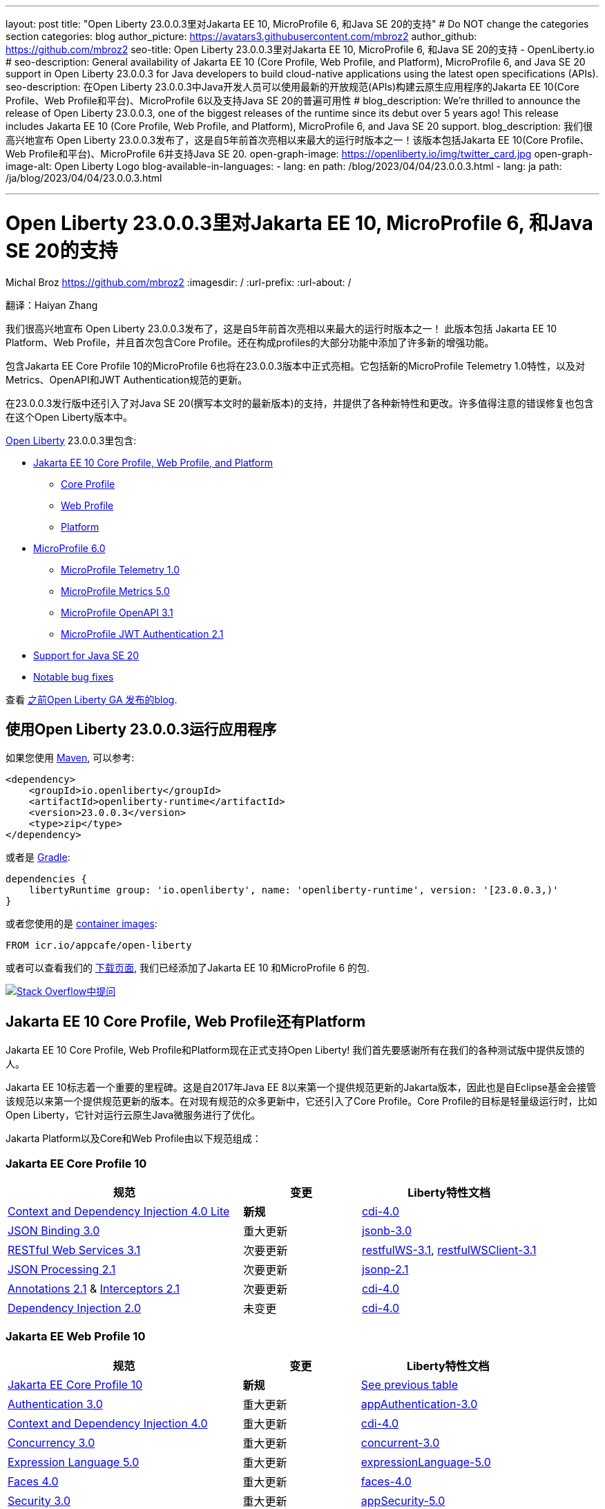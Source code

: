 ---
layout: post
title: "Open Liberty 23.0.0.3里对Jakarta EE 10, MicroProfile 6, 和Java SE 20的支持"
# Do NOT change the categories section
categories: blog
author_picture: https://avatars3.githubusercontent.com/mbroz2
author_github: https://github.com/mbroz2
seo-title: Open Liberty 23.0.0.3里对Jakarta EE 10, MicroProfile 6, 和Java SE 20的支持 - OpenLiberty.io
# seo-description: General availability of Jakarta EE 10 (Core Profile, Web Profile, and Platform), MicroProfile 6, and Java SE 20 support in Open Liberty 23.0.0.3 for Java developers to build cloud-native applications using the latest open specifications (APIs).
seo-description: 在Open Liberty 23.0.0.3中Java开发人员可以使用最新的开放规范(APIs)构建云原生应用程序的Jakarta EE 10(Core Profile、Web Profile和平台)、MicroProfile 6以及支持Java SE 20的普遍可用性
# blog_description: We're thrilled to announce the release of Open Liberty 23.0.0.3, one of the biggest releases of the runtime since its debut over 5 years ago!  This release includes Jakarta EE 10 (Core Profile, Web Profile, and Platform), MicroProfile 6, and Java SE 20 support.
blog_description: 我们很高兴地宣布 Open Liberty 23.0.0.3发布了，这是自5年前首次亮相以来最大的运行时版本之一！该版本包括Jakarta EE 10(Core Profile、Web Profile和平台)、MicroProfile 6并支持Java SE 20.
open-graph-image: https://openliberty.io/img/twitter_card.jpg
open-graph-image-alt: Open Liberty Logo
blog-available-in-languages:
- lang: en
  path: /blog/2023/04/04/23.0.0.3.html
- lang: ja
  path: /ja/blog/2023/04/04/23.0.0.3.html

---
= Open Liberty 23.0.0.3里对Jakarta EE 10, MicroProfile 6, 和Java SE 20的支持
Michal Broz <https://github.com/mbroz2>
:imagesdir: /
:url-prefix:
:url-about: /
//Blank line here is necessary before starting the body of the post.

翻译：Haiyan Zhang

我们很高兴地宣布 Open Liberty 23.0.0.3发布了，这是自5年前首次亮相以来最大的运行时版本之一！ 此版本包括 Jakarta EE 10 Platform、Web Profile，并且首次包含Core Profile。还在构成profiles的大部分功能中添加了许多新的增强功能。

包含Jakarta EE Core Profile 10的MicroProfile 6也将在23.0.0.3版本中正式亮相。它包括新的MicroProfile Telemetry 1.0特性，以及对Metrics、OpenAPI和JWT Authentication规范的更新。

在23.0.0.3发行版中还引入了对Java SE 20(撰写本文时的最新版本)的支持，并提供了各种新特性和更改。许多值得注意的错误修复也包含在这个Open Liberty版本中。

link:{url-about}[Open Liberty] 23.0.0.3里包含:


* <<jakarta10, Jakarta EE 10 Core Profile, Web Profile, and Platform>>
** <<coreprofile, Core Profile>>
** <<webprofile, Web Profile>>
** <<platform, Platform>>

* <<mp6, MicroProfile 6.0>>
** <<telemetry, MicroProfile Telemetry 1.0>>
** <<metrics, MicroProfile Metrics 5.0>>
** <<openapi, MicroProfile OpenAPI 3.1>>
** <<jwt, MicroProfile JWT Authentication 2.1>>
* <<java20, Support for Java SE 20>>
* <<bugs, Notable bug fixes>>

查看 link:{url-prefix}/blog/?search=release&search!=beta[之前Open Liberty GA 发布的blog].


[#run]

== 使用Open Liberty 23.0.0.3运行应用程序

如果您使用 link:{url-prefix}/guides/maven-intro.html[Maven], 可以参考:

[source,xml]
----
<dependency>
    <groupId>io.openliberty</groupId>
    <artifactId>openliberty-runtime</artifactId>
    <version>23.0.0.3</version>
    <type>zip</type>
</dependency>
----

或者是 link:{url-prefix}/guides/gradle-intro.html[Gradle]:

[source,gradle]
----
dependencies {
    libertyRuntime group: 'io.openliberty', name: 'openliberty-runtime', version: '[23.0.0.3,)'
}
----

或者您使用的是 link:{url-prefix}/docs/latest/container-images.html[container images]:

[source]
----
FROM icr.io/appcafe/open-liberty
----

或者可以查看我们的 link:{url-prefix}/downloads/[下载页面], 我们已经添加了Jakarta EE 10 和MicroProfile 6 的包.

[link=https://stackoverflow.com/tags/open-liberty]
image::img/blog/blog_btn_stack.svg[Stack Overflow中提问, align="center"]


// // // // DO NOT MODIFY THIS COMMENT BLOCK <GHA-BLOG-TOPIC> // // // // 
// Blog issue: https://github.com/OpenLiberty/open-liberty/issues/24758
// Contact/Reviewer: jhanders34,ReeceNana
// // // // // // // // 
[#jakarta10]
== Jakarta EE 10 Core Profile, Web Profile还有Platform
// Jakarta EE 10 Core Profile, Web Profile and Platform are now officially supported in Open Liberty! We'd like to start by thanking all those who provided feedback throughout our various betas.
Jakarta EE 10 Core Profile, Web Profile和Platform现在正式支持Open Liberty! 我们首先要感谢所有在我们的各种测试版中提供反馈的人。

// Jakarta EE 10 marks a major milestone. It is the first Jakarta release to provide updates to the specifications since Java EE 8 in 2017 and, therefore, the first to provide spec updates since the spec was taken over by the Eclipse Foundation. Among the many updates to existing specifications, it also introduces the Core Profile. The Core Profile is aimed at lightweight runtimes, like Open Liberty, that are optimized for running cloud-native Java microservices.
Jakarta EE 10标志着一个重要的里程碑。这是自2017年Java EE 8以来第一个提供规范更新的Jakarta版本，因此也是自Eclipse基金会接管该规范以来第一个提供规范更新的版本。在对现有规范的众多更新中，它还引入了Core Profile。Core Profile的目标是轻量级运行时，比如Open Liberty，它针对运行云原生Java微服务进行了优化。

// The following specifications make up the Jakarta Platform and the Core and Web profiles:
Jakarta Platform以及Core和Web Profile由以下规范组成：

[#coreprofile]
=== Jakarta EE Core Profile 10

[cols="4,2,3",options="header"]
|===
|规范 |变更 |Liberty特性文档
[[cdi-lite]]
|https://jakarta.ee/specifications/cdi/4.0/[Context and Dependency Injection 4.0 Lite]
//|*New*
|*新规*
|link:{url-prefix}/docs/latest/reference/feature/cdi-4.0.html[cdi-4.0]

[[jsonb]]
|https://jakarta.ee/specifications/jsonb/3.0/[JSON Binding 3.0]
//|Major update
|重大更新
|link:{url-prefix}/docs/latest/reference/feature/jsonb-3.0.html[jsonb-3.0]

[[rest]]
|link:https://jakarta.ee/specifications/restful-ws/3.1/[RESTful Web Services 3.1]
//|Minor update
|次要更新
|link:{url-prefix}/docs/latest/reference/feature/restfulWS-3.1.html[restfulWS-3.1], link:{url-prefix}/docs/latest/reference/feature/restfulWSClient-3.1.html[restfulWSClient-3.1]

[[jsonp]]
|https://jakarta.ee/specifications/jsonp/2.1/[JSON Processing 2.1]

//|Minor update
|次要更新
|link:{url-prefix}/docs/latest/reference/feature/jsonp-2.1.html[jsonp-2.1]

[[cdi]]
|https://jakarta.ee/specifications/annotations/2.1/[Annotations 2.1] & https://jakarta.ee/specifications/interceptors/2.1/[Interceptors 2.1]

//|Minor update
|次要更新
|link:{url-prefix}/docs/latest/reference/feature/cdi-4.0.html[cdi-4.0]

[[cdi]]
|https://jakarta.ee/specifications/dependency-injection/2.0/[Dependency Injection 2.0]

//|Unchanged
|未变更
|link:{url-prefix}/docs/latest/reference/feature/cdi-4.0.html[cdi-4.0]

|===

[#webprofile]
=== Jakarta EE Web Profile 10
[cols="4,2,3",options="header"]

|===
//|Specification |Updates |Liberty Feature Documentation
|规范 |变更 |Liberty特性文档

|link:https://jakarta.ee/specifications/coreprofile/10/[Jakarta EE Core Profile 10]
//|*New*
|*新规*
|<<coreprofile, See previous table>>

|https://jakarta.ee/specifications/authentication/3.0/[Authentication 3.0]
//|Major update
|重大更新
|link:{url-prefix}/docs/latest/reference/feature/appAuthentication-3.0.html[appAuthentication-3.0]

|https://jakarta.ee/specifications/cdi/4.0/[Context and Dependency Injection 4.0]
//|Major update
|重大更新
|link:{url-prefix}/docs/latest/reference/feature/cdi-4.0.html[cdi-4.0]

|https://jakarta.ee/specifications/concurrency/3.0/[Concurrency 3.0]
//|Major update
|重大更新
|link:{url-prefix}/docs/latest/reference/feature/concurrent-3.0.html[concurrent-3.0]

|https://jakarta.ee/specifications/expression-language/5.0/[Expression Language 5.0]
//|Major update
|重大更新
|link:{url-prefix}/docs/latest/reference/feature/expressionLanguage-5.0.html[expressionLanguage-5.0]

|https://jakarta.ee/specifications/faces/4.0/[Faces 4.0]
//|Major update
|重大更新
|link:{url-prefix}/docs/latest/reference/feature/faces-4.0.html[faces-4.0]

|https://jakarta.ee/specifications/security/3.0/[Security 3.0]
//|Major update
|重大更新
|link:{url-prefix}/docs/latest/reference/feature/appSecurity-5.0.html[appSecurity-5.0]

|https://jakarta.ee/specifications/servlet/6.0/[Servlet 6.0]
//|Major update
|重大更新
|link:{url-prefix}/docs/latest/reference/feature/servlet-6.0.html[servlet-6.0]

|https://jakarta.ee/specifications/tags/3.0/[Standard Tag Library 3.0]
//|Major update
|重大更新
|link:{url-prefix}/docs/latest/reference/feature/pages-3.1.html[pages-3.1]


|https://jakarta.ee/specifications/persistence/3.1/[Persistence 3.1]
//|Minor update
|次要更新
|link:{url-prefix}/docs/latest/reference/feature/persistence-3.1.html[persistence-3.1]

|https://jakarta.ee/specifications/pages/3.1/[Server Pages 3.1]
//|Minor update
|次要更新
|link:{url-prefix}/docs/latest/reference/feature/pages-3.1.html[pages-3.1]

|https://jakarta.ee/specifications/websocket/2.1/[WebSocket 2.1]
//|Minor update
|次要更新
|link:{url-prefix}/docs/latest/reference/feature/websocket-2.1.html[websocket-2.1]

|https://jakarta.ee/specifications/bean-validation/3.0/[Bean Validation 3.0]
//|Unchanged
|未变更
|link:{url-prefix}/docs/latest/reference/feature/beanValidation-3.0.html[beanValidation-3.0]

|https://jakarta.ee/specifications/debugging/2.0/[Debugging Support for Other Languages 2.0]
//|Unchanged
|未变更
//|Not applicable
|不适用

|https://jakarta.ee/specifications/enterprise-beans/4.0/[Enterprise Beans 4.0 Lite]

//|Unchanged
|未变更
|link:{url-prefix}/docs/latest/reference/feature/enterpriseBeansLite-4.0.html[enterpriseBeansLite-4.0]

|https://jakarta.ee/specifications/managedbeans/2.0/[Managed Beans 2.0]
//|Unchanged
|未变更
|link:{url-prefix}/docs/latest/reference/feature/managedBeans-2.0.html[managedBeans-2.0]

|https://jakarta.ee/specifications/transactions/2.0/[Transactions 2.0]
//|Unchanged
|未变更
//|Not applicable (see link:{url-prefix}/docs/latest/reference/javadoc/liberty-jakartaee10-javadoc.html?package=allclasses-frame.html&class=jakarta/transaction/package-summary.html[Javadoc])
|不适用 (见 link:{url-prefix}/docs/latest/reference/javadoc/liberty-jakartaee10-javadoc.html?package=allclasses-frame.html&class=jakarta/transaction/package-summary.html[Javadoc])

|===

[#platform]
=== Jakarta EE Platform 10
[cols="4,2,3",options="header"]

|===
//|Specification |Updates |Liberty Feature Documentation
|规范 |变更 |Liberty特性文档


|link:https://jakarta.ee/specifications/webprofile/10/[Jakarta EE Web Profile 10]
//|Major update
|重大更新
//|<<webprofile, See previous table>>
|<<webprofile, 见上表>>

|https://jakarta.ee/specifications/authorization/2.1/[Authorization 2.1]
//|Minor update
|次要更新
|link:{url-prefix}/docs/latest/reference/feature/appAuthorization-2.1.html[appAuthorization-2.1]

|https://jakarta.ee/specifications/activation/2.1/[Activation 2.1]
//|Minor update
|次要更新
//|Not applicable (see link:{url-prefix}/docs/latest/reference/javadoc/liberty-jakartaee10-javadoc.html?package=allclasses-frame.html&class=jakarta/activation/package-summary.html[Javadoc])
|不适用 (见 link:{url-prefix}/docs/latest/reference/javadoc/liberty-jakartaee10-javadoc.html?package=allclasses-frame.html&class=jakarta/activation/package-summary.html[Javadoc])

|https://jakarta.ee/specifications/batch/2.1/[Batch 2.1]
//|Minor update
|次要更新
|link:{url-prefix}/docs/latest/reference/feature/batch-2.1.html[batch-2.1]

|https://jakarta.ee/specifications/connectors/2.1/[Connectors 2.1]
//|Minor update
|次要更新
|link:{url-prefix}/docs/latest/reference/feature/connectors-2.1.html[connectors-2.1]

|https://jakarta.ee/specifications/mail/2.1/[Mail 2.1]
//|Minor update
|次要更新
|link:{url-prefix}/docs/latest/reference/feature/mail-2.1.html[mail-2.1]

|https://jakarta.ee/specifications/messaging/3.1/[Messaging 3.1]
//|Minor update
|次要更新
|link:{url-prefix}/docs/latest/reference/feature/messaging-3.1.html[messaging-3.1]

|https://jakarta.ee/specifications/enterprise-beans/4.0/[Enterprise Beans 4.0]
//|Unchanged
|未变更
|link:{url-prefix}/docs/latest/reference/feature/enterpriseBeans-4.0.html[enterpriseBeans-4.0]

|link:https://jakarta.ee/specifications/xml-binding/4.0/[XML Binding 4.0] (optional)
//|Major update
|重大更新
|link:{url-prefix}/docs/latest/reference/feature/xmlBinding-4.0.html[xmlBinding-4.0]

|link:https://jakarta.ee/specifications/xml-web-services/4.0/[XML Web Services 4.0] (optional)
//|Major update
|重大更新
|link:{url-prefix}/docs/latest/reference/feature/xmlWS-4.0.html[xmlWS-4.0]

|===

//Liberty provides convenience features for running all of the component specifications that are contained in the Jakarta EE 10 Web Profile (`link:{url-prefix}/docs/latest/reference/feature/webProfile-10.0.html[webProfile-10.0]`) and Jakarta EE 10 Platform (`link:{url-prefix}/docs/latest/reference/feature/jakartaee-10.0.html[jakartaee-10.0]`). These convenience features enable you to rapidly develop applications using all of the APIs contained in their respective specifications. For Jakarta EE 10 features in the application client, use the `link:{url-prefix}/docs/latest/reference/feature/jakartaeeClient-10.0.html[jakartaeeClient-10.0]` Liberty feature.
Liberty为运行包含在Jakarta EE 10 Web Profile (webProfile-10.0)和Jakarta EE 10 Platform (jakartaee-10.0)中的所有组件规范提供了便利的特性。这些便利的特性使您能够使用各自规范中的所有API快速开发应用程序。对于应用程序客户端中的Jakarta EE 10特性，请使用Liberty jakartaeeClient-10.0特性。

//To enable the Jakarta EE Platform 10 features, add the `jakartaee-10.0` feature to your `server.xml` file:
要使用Jakarta EE Platform 10特性，请在server.xml文件里添加jakartaee-10.0 feature

[source,xml]
----
  <featureManager>
    <feature>jakartaee-10.0</feature>
  </featureManager>
----

//Alternatively, to enable the Jakarta EE Web Profile 10 features, add the `webProfile-10.0` feature to your `server.xml` file:
或者，要启用Jakarta EE Web Profile 10功能，请在server.xml文件中添加webProfile-10.0 feature:


[source,xml]
----
  <featureManager>
    <feature>webProfile-10.0</feature>
  </featureManager>
----

//Although no convenience feature exists for the Core Profile, you can enable its equivalent by adding the following features to your `server.xml` file:
虽然没有针对Core Profile的便利功能，但您可以通过server.xml文件里添加以下功能来启用等效功能：

[source,xml]
----
  <featureManager>
    <feature>jsonb-3.0</feature>
    <feature>jsonp-2.1</feature>
    <feature>cdi-4.0</feature>
    <feature>restfulWS-3.1</feature>
  </featureManager>
----

//To run Jakarta EE 10 features on the Application Client Container, add the following entry in your application's `client.xml` file:
要在应用程序客户端容器上运行Jakarta EE 10特性，请在应用程序的client .xml文件中添加以下条目:

[source,xml]
----
  <featureManager>
    <feature>jakartaeeClient-10.0</feature>
  </featureManager>
----
//For more information reference:
更多的信息请参考

* https://jakarta.ee/specifications/platform/10/[Jakarta EE Platform 10], https://jakarta.ee/specifications/webprofile/10/[Jakarta EE Web Profile 10], and link:https://jakarta.ee/specifications/coreprofile/10/[Jakarta EE Core Profile 10] 规范. 

* link:{url-prefix}/docs/latest/reference/javadoc/liberty-jakartaee10-javadoc.html[Jakarta EE 10 Javadoc]
* link:{url-prefix}/docs/latest/reference/diff/jakarta-ee10-diff.html[Jakarta EE 10 和 9.1的区别]

// DO NOT MODIFY THIS LINE. </GHA-BLOG-TOPIC> 

// // // // DO NOT MODIFY THIS COMMENT BLOCK <GHA-BLOG-TOPIC> // // // // 
// Blog issue: https://github.com/OpenLiberty/open-liberty/issues/24582
// Contact/Reviewer: ReeceNana,Emily-Jiang
// // // // // // // // 
[#mp6]
== MicroProfile 6.0   

//MicroProfile continues to innovate how the industry optimizes Java microservices. The MicroProfile 6.0 release enables applications to use MicroProfile APIs together with <<core, Jakarta EE Core Profile 10>> along with various other new functions and improvements. The following specifications make up MicroProfile 6.0:
MicroProfile在业界如何优化Java微服务上持续创新。MicroProfile 6.0版本允许应用程序使用MicroProfile APIs和 Jakarta EE Core Profile 10以及其他各种新功能和改进。MicroProfile 6.0包含以下规范:



[cols="4,2,3",options="header"]

|===
//|Specification |Updates |Liberty Feature Documentation
|规范 |变更 |Liberty特性文档

[[telemetry]]
|https://github.com/eclipse/microprofile-telemetry/releases/tag/1.0[MicroProfile Telemetry 1.0]
//|*New*
|*新规*
|link:{url-prefix}/docs/latest/reference/feature/mpTelemetry-1.0.html[mpTelemetry-1.0]

[[metrics]]
|https://github.com/eclipse/microprofile-metrics/releases/tag/5.0[MicroProfile Metrics 5.0]
//|Major update
|重大更新
|link:{url-prefix}/docs/latest/reference/feature/mpMetrics-5.0.html[mpMetrics-5.0]

[[openapi]]
|https://github.com/eclipse/microprofile-open-api/releases/tag/3.1[MicroProfile OpenAPI 3.1]
//|Minor update
|次要更新
|link:{url-prefix}/docs/latest/reference/feature/mpOpenAPI-3.1.html[mpOpenAPI-3.1]

[[jwt]]
|https://github.com/eclipse/microprofile-jwt-auth/releases/tag/2.1[MicroProfile JWT Authentication 2.1]
//|Minor update
|次要更新
|link:{url-prefix}/docs/latest/reference/feature/mpJwt-2.1.html[mpJwt-2.1]

|https://github.com/eclipse/microprofile-config/releases/tag/3.0.2[MicroProfile Config 3.0]
//|Unchanged
|未变更
|link:{url-prefix}/docs/latest/reference/feature/mpConfig-3.0.html[mpConfig-3.0]

|https://github.com/eclipse/microprofile-health/releases/tag/4.0.1[MicroProfile Health 4.0]
//|Unchanged
|未变更
|link:{url-prefix}/docs/latest/reference/feature/mpHealth-4.0.html[mpHealth-4.0]

|https://github.com/eclipse/microprofile-rest-client/releases/tag/3.0.1[MicroProfile Rest Client 3.0]
//|Unchanged
|未变更
|link:{url-prefix}/docs/latest/reference/feature/mpRestClient-3.0.html[mpRestClient-3.0]

|https://github.com/eclipse/microprofile-fault-tolerance/releases/tag/4.0.2[MicroProfile Fault Tolerance 4.0]
//|Unchanged
|未变更
|link:{url-prefix}/docs/latest/reference/feature/mpFaultTolerance-4.0.html[mpFaultTolerance-4.0]

|https://jakarta.ee/specifications/coreprofile/10/[Jakarta EE Core Profile 10]

//|New
|新规
|<<coreprofile, 见 Core Profile table>>


|===

//To enable all the MicroProfile 6 features, add the `microProfile-6.0` feature to your `server.xml` file:
要使用所有MicroProfile 6特性，请在server.xml文件中添加microProfile-6.0 feature:


[source,xml]
----
  <featureManager>
    <feature>microProfile-6.0</feature>
  </featureManager>
----
    
//To find out more, take a look at the MicroProfile 6.0 https://download.eclipse.org/microprofile/microprofile-6.0/microprofile-spec-6.0.html[specification], https://github.com/eclipse/microprofile/releases/tag/6.0[release], link:{url-prefix}/docs/latest/reference/javadoc/microprofile-6.0-javadoc.html[Javadoc], and link:{url-prefix}/docs/latest/reference/diff/mp-50-60-diff.html[Differences between MicroProfile 6.0 and 5.0].
可以通过MicroProfile 6.0 specification, release, Javadoc, 还有Differences between MicroProfile 6.0 and 5.0查看更多信息



   
// DO NOT MODIFY THIS LINE. </GHA-BLOG-TOPIC> 

// // // // DO NOT MODIFY THIS COMMENT BLOCK <GHA-BLOG-TOPIC> // // // // 
// Blog issue: https://github.com/OpenLiberty/open-liberty/issues/24759
// Contact/Reviewer: gjwatts,ReeceNana
// // // // // // // // 
[#java20]
//== Support for Java SE 20
== 对Java SE 20的支持

//Java 20 includes the following features and changes:
Java 20包含下面的特性和变更：

* 429: link:https://openjdk.org/jeps/429[Scoped Values (Incubator)]
* 432: link:https://openjdk.org/jeps/432[Record Patterns (Second Preview)]
* 433: link:https://openjdk.org/jeps/433[Pattern Matching for switch (Fourth Preview)]
* 434: link:https://openjdk.org/jeps/434[Foreign Function & Memory API (Second Preview)]
* 436: link:https://openjdk.org/jeps/436[Virtual Threads (Second Preview)]
* 437: link:https://openjdk.org/jeps/437[Structured Concurrency (Second Incubator)]


//To use Java 20: 
如何使用Java 20:

1. link:https://adoptium.net/temurin/releases/?version=20[下载 Java 20].

2. 获取Open Liberty <<run,23.0.0.3>> 版本.

3. 编辑Liberty link:{url-prefix}/docs/latest/reference/config/server-configuration-overview.html#server-env[server.env 文件]，将 JAVA_HOME 指向Java 20 installation安装路径.

//For more information on Java 20, reference the Java 20 link:https://jdk.java.net/20/release-notes[release notes page], link:https://docs.oracle.com/en/java/javase/20/docs/api/index.html[API Javadoc page], link:https://adoptium.net/temurin/releases/?version=20[download page] and link:https://docs.oracle.com/en/java/javase/20/migrate/toc.htm[Java 20 migration guide].
有关Java 20的更多信息，可以参考Java 20link:https://jdk.java.net/20/release-notes[相关发布说明],link:https://docs.oracle.com/en/java/javase/20/docs/api/index.html[API Javadoc 页面], link:https://adoptium.net/temurin/releases/?version=20[download page] and link:https://docs.oracle.com/en/java/javase/20/migrate/toc.htm[Java 20 迁移手册].


//NOTE: To try out Java 20 preview features in Open Liberty, make sure to compile with `--enable-preview` and add the same parameter to your link:{url-prefix}/docs/latest/reference/directory-locations-properties.html[`jvm.options` file].
NOTE: 在Open Liberty中试用Java 20预览特性，请确保使用 --enable-preview进行编译，并在jvm.options文件中添加相同的参数。

   
// DO NOT MODIFY THIS LINE. </GHA-BLOG-TOPIC> 

[#bugs]
//== Notable bugs fixed in this release
== 此版本中值得注意的错误修复

//We’ve spent some time fixing bugs. The following sections describe just some of the issues resolved in this release. If you’re interested, here’s the link:https://github.com/OpenLiberty/open-liberty/issues?q=label%3Arelease%3A23003+label%3A%22release+bug%22[full list of bugs fixed in 23.0.0.3].
我们花了一些时间来修复bug。下面的部分描述了在这个版本中解决的一些问题。如果您感兴趣，这里是link:https://github.com/OpenLiberty/open-liberty/issues?q=label%3Arelease%3A23003+label%3A%22release+bug%22[ 23.0.0.3中修复的完整错误列表]。



//* link:https://github.com/OpenLiberty/open-liberty/issues/24566[AcmeCA feature with revocation enabled can fail to initialize on certain OS and JDK combinations]
* link:https://github.com/OpenLiberty/open-liberty/issues/24566[启用了撤销的AcmeCA特性在某些操作系统和JDK组合上可能无法初始化]

+
//When running with a hybrid JDK for MacOS with IBMJDK8 and  the Automatic Certificate Management Environment (ACME) Support 2.0 feature with certification revocation checking enabled, the SSL/TLS endpoint can fail to complete initialization and will not be available for traffic.
当在MacOS上运行带有IBM JDK8和自动证书管理环境(ACME)支持2.0功能并启用证书撤销检查的混合JDK时，SSL/TLS端点可能无法完成初始化，并且无法用于通信。
+
//The following `NullPointerException` is logged in the FFDC, indicating the failure in the initialization flow:
FFDC里记录如下NullPointerException，表示初始化流程失败:
+
[source]
----
Exception = java.lang.NullPointerException
Source = com.ibm.ws.security.acme.internal.AcmeProviderImpl
probeid = 921
Stack Dump = java.lang.NullPointerException
at sun.security.provider.certpath.CertPathHelper.setDateAndTime(CertPathHelper.java:71)
at sun.security.provider.certpath.RevocationChecker.checkCRLs(RevocationChecker.java:525)
at sun.security.provider.certpath.RevocationChecker.checkCRLs(RevocationChecker.java:464)
at sun.security.provider.certpath.RevocationChecker.check(RevocationChecker.java:393)
at sun.security.provider.certpath.RevocationChecker.check(RevocationChecker.java:336)
at sun.security.provider.certpath.PKIXMasterCertPathValidator.validate(PKIXMasterCertPathValidator.java:125)
at sun.security.provider.certpath.PKIXCertPathValidator.validate(PKIXCertPathValidator.java:225)
at sun.security.provider.certpath.PKIXCertPathValidator.validate(PKIXCertPathValidator.java:145)
at sun.security.provider.certpath.PKIXCertPathValidator.engineValidate(PKIXCertPathValidator.java:84)
at java.security.cert.CertPathValidator.validate(CertPathValidator.java:304)
at com.ibm.ws.security.acme.internal.CertificateRevocationChecker.isRevoked(CertificateRevocationChecker.java:371)
....
----
+
//This issue has been resolved and the endpoint successfully initializes and is available to service traffic.
此问题已解决，端点已成功初始化，并可用于服务通信。

//* link:https://github.com/OpenLiberty/open-liberty/issues/24631[Fix ClassCastException during the de-serialization of CDI Injected Event]
* link:https://github.com/OpenLiberty/open-liberty/issues/24631[修复CDI注入事件反序列化期间的ClassCastException问题]
+
//A passivated (i.e. serializable) bean which has an injected `jakarta.enterprise.event.Event` (or `javax` equivalent) will not be properly restored.  This can be encountered when session persistence is enabled and session data is serialized and de-serialized from a database.  This causes the following FFDC to occur:

被注入jakarta.enterprise.event.Event(或类似javax)的passivated (即可序列化)bean将无法正常恢复。当启用会话持久性并且从数据库序列化和反序列化会话数据时，可能会遇到这种情况。这会导致以下FFDC事件发生:
+
[source]
----
Stack Dump = java.lang.ClassCastException: cannot assign instance of org.jboss.weld.event.EventImpl$SerializationProxy to field org.apache.myfaces.flow.cdi.FlowScopeContextualStorageHolder.flowDestroyedEvent of type jakarta.enterprise.event.Event in instance of org.apache.myfaces.flow.cdi.FlowScopeContextualStorageHolder
	at java.base/java.io.ObjectStreamClass$FieldReflector.setObjFieldValues(ObjectStreamClass.java:2076)
	at java.base/java.io.ObjectStreamClass$FieldReflector.checkObjectFieldValueTypes(ObjectStreamClass.java:2039)
	at java.base/java.io.ObjectStreamClass.checkObjFieldValueTypes(ObjectStreamClass.java:1293)
	at java.base/java.io.ObjectInputStream.defaultCheckFieldValues(ObjectInputStream.java:2512)
----
+
//This issue has been resolved and the CDI event objects is restored without errors.
此问题已解决，CDI事件对象恢复无误。

//* link:https://github.com/OpenLiberty/open-liberty/issues/24465[JDBC DB2 values for queryDataSize need to be updated]
* link:https://github.com/OpenLiberty/open-liberty/issues/24465[需要更新JDBC DB2 queryDataSize的值]

+
//When setting the `queryDataSize` for the DB2 DataSource to valid values for DB2 11.5.7+, the following error occurs:
在DB2 11.5.7+中，将DB2数据源的queryDataSize设置为有效值时，会出现以下错误:
+
[source]
----
[ERROR   ] CWWKG0075E: The value 10452991 is not valid for attribute `queryDataSize` of configuration element dataSource. The validation message was: Value "10452991" is out of range..
----
+
//This issue has been resolved and the new `queryDataSize` range is correctly accepted.
此问题已得到解决，新的queryDataSize范围已被正确接受

//* link:https://github.com/OpenLiberty/open-liberty/issues/24651[Liberty server hangs randomly]
* link:https://github.com/OpenLiberty/open-liberty/issues/24651[Liberty服务器随机挂起]

+
//A https://github.com/eclipse-openj9/openj9/issues/14037[bug in OpenJ9] can cause the Liberty server to hang due to a deadlock when using JAX-RS.  For example:
在使用JAX-RS时一个 https://github.com/eclipse-openj9/openj9/issues/14037[OpenJ9里的bug]可能会导致Liberty服务器因死锁而挂起。例如:、、
+
[source]
----
2LKMONINUSE      sys_mon_t:0x00007FCE3C16F258 infl_mon_t: 0x00007FCE3C16F2D8:
3LKMONOBJECT       org/apache/cxf/jaxrs/interceptor/CachedTime@0x00000000FBF1D0C8: Flat locked by "Default Executor-thread-8" (J9VMThread:0x0000000001B4BF00), entry count 1
3LKWAITERQ            Waiting to enter:
3LKWAITER                "Default Executor-thread-1" (J9VMThread:0x00000000006EB200)
3LKWAITER                "Default Executor-thread-3" (J9VMThread:0x0000000000718D00)
3LKWAITER                "Default Executor-thread-17" (J9VMThread:0x0000000002644B00)
3LKWAITER                "Default Executor-thread-19" (J9VMThread:0x0000000000346F00)
3LKWAITER                "Default Executor-thread-20" (J9VMThread:0x0000000000618300)
3LKWAITER                "Default Executor-thread-29" (J9VMThread:0x0000000002645700)
3LKWAITER                "Default Executor-thread-30" (J9VMThread:0x0000000002643F00)
3LKWAITER                "Default Executor-thread-39" (J9VMThread:0x00000000022FF900)
3LKWAITER                "Default Executor-thread-40" (J9VMThread:0x00000000022DAA00)
3LKWAITER                "Default Executor-thread-49" (J9VMThread:0x000000000216DE00)
3LKWAITER                "Default Executor-thread-50" (J9VMThread:0x00000000022FED00)
3LKWAITER                "Default Executor-thread-59" (J9VMThread:0x0000000001B74900)
3LKWAITER                "Default Executor-thread-60" (J9VMThread:0x0000000002178F00)
3LKWAITER                "Default Executor-thread-62" (J9VMThread:0x0000000001B72300)

"Default Executor-thread-8" J9VMThread:0x0000000001B4BF00, omrthread_t:0x00007FCE18012DF0, java/lang/Thread:0x00000000FBF99E78, state:B, prio=5
       (java/lang/Thread getId:0x4C, isDaemon:true)
       com/ibm/ws/classloading/internal/ThreadContextClassLoader(0x0000000086272FF8)
       (native thread ID:0x1A4, native priority:0x5, native policy:UNKNOWN, vmstate:B, vm thread flags:0x00000281)
       (native stack address range from:0x00007FCEA0FF6000, to:0x00007FCEA1036000, size:0x40000)
      CPU usage total: 3.272702139 secs, current category="Application"
Blocked on: java/lang/StringBuffer@0x00000000FBF99F10 Owned by: "Default Executor-thread-1" (J9VMThread:0x00000000006EB200, java/lang/Thread:0x00000000804DA638)
      Heap bytes allocated since last GC cycle=0 (0x0)
      Java callstack:
          at java/lang/StringBuffer.setLength(Bytecode PC:0(Compiled Code))
             (entered lock: java/lang/StringBuffer@0x00000000FBF99F10, entry count: 1)
          at org/apache/cxf/jaxrs/interceptor/CachedTime.updateTime(CachedTime.java:86)
          at org/apache/cxf/jaxrs/interceptor/CachedTime.getTimeAsString(CachedTime.java:134)
----
+
//This issue has been mitigated in Liberty by removing the usage of `SimpleDateFormat` from CXF's `CachedTime` class and the deadblock no longer occurs.
在Liberty中，通过从CXF的CachedTime类中删除SimpleDateFormat的使用，这个问题得到了缓解，死锁不再发生。

//== Get Open Liberty 23.0.0.3 now
== 现在就来使用Open Liberty 23.0.0.3

//Available through <<run,Maven, Gradle, Docker, and as a downloadable archive>>.
可以通过 <<run,Maven, Gradle, Docker, and as a downloadable archive>>获取
